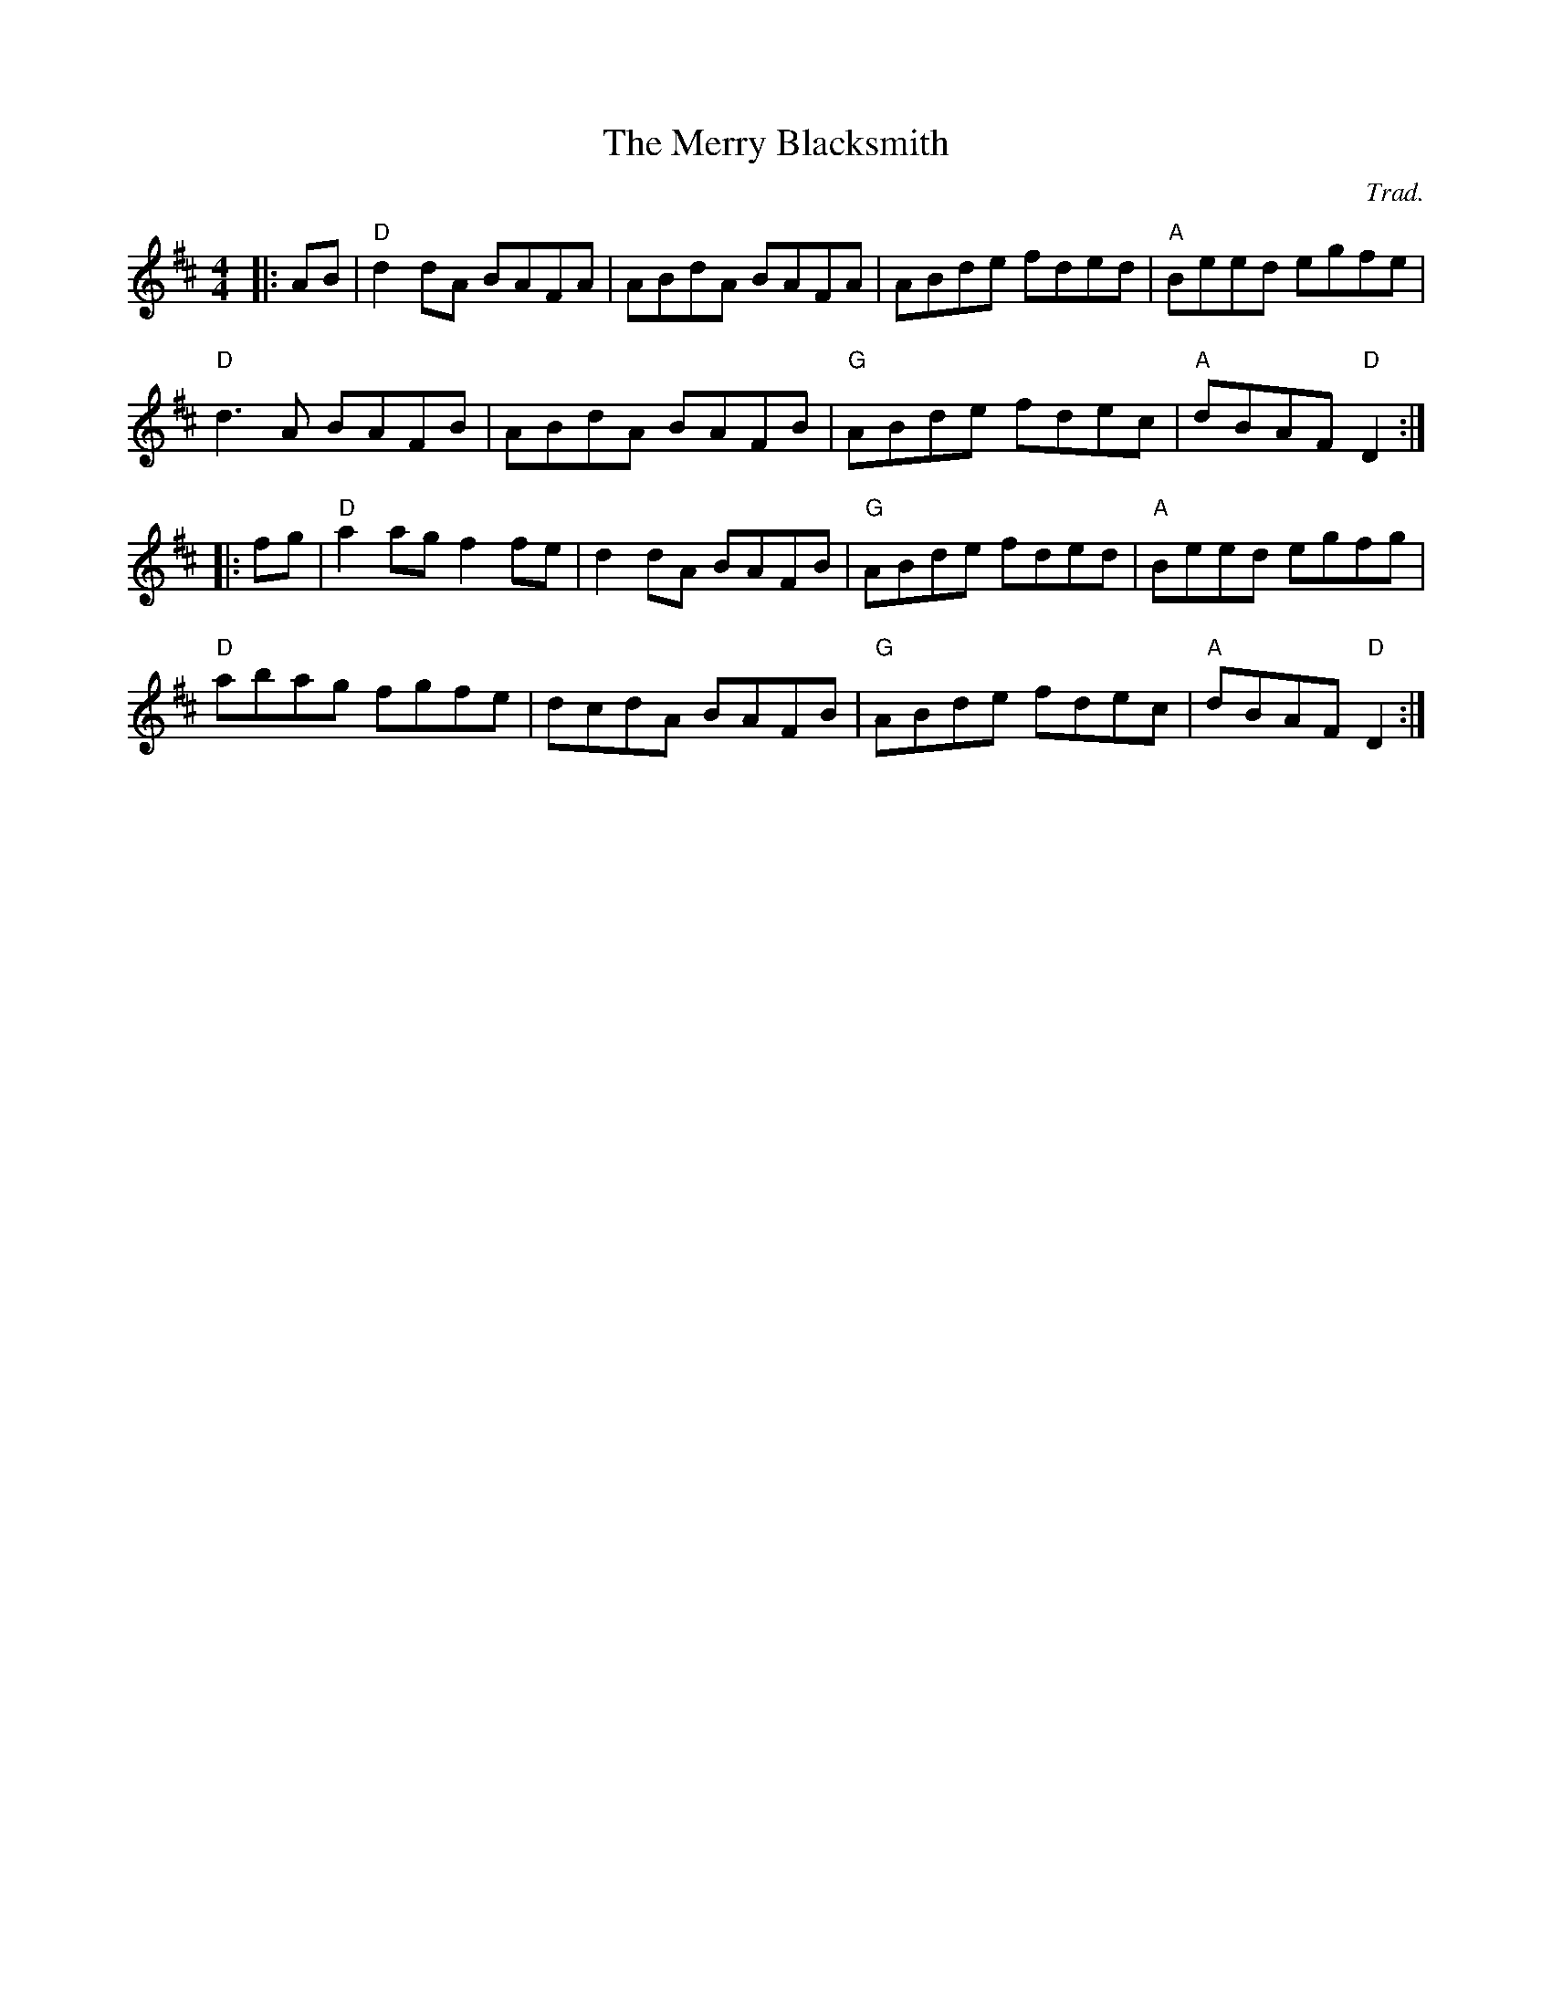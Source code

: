 X: 0
T: The Merry Blacksmith
C: Trad.
R: reel
M: 4/4
L: 1/8
K: Dmaj
|:AB|"D"d2dA BAFA|ABdA BAFA|ABde fded|"A"Beed egfe|
"D"d3A BAFB|ABdA BAFB|"G"ABde fdec|"A"dBAF "D"D2:|
|:fg|"D"a2ag f2fe|d2dA BAFB|"G"ABde fded|"A"Beed egfg|
"D"abag fgfe|dcdA BAFB|"G"ABde fdec|"A"dBAF "D"D2:| 